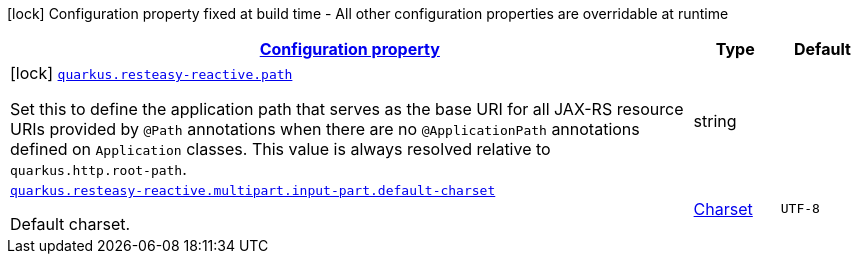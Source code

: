 
:summaryTableId: quarkus-resteasy-reactive-server
[.configuration-legend]
icon:lock[title=Fixed at build time] Configuration property fixed at build time - All other configuration properties are overridable at runtime
[.configuration-reference.searchable, cols="80,.^10,.^10"]
|===

h|[[quarkus-resteasy-reactive-server_configuration]]link:#quarkus-resteasy-reactive-server_configuration[Configuration property]

h|Type
h|Default

a|icon:lock[title=Fixed at build time] [[quarkus-resteasy-reactive-server_quarkus.resteasy-reactive.path]]`link:#quarkus-resteasy-reactive-server_quarkus.resteasy-reactive.path[quarkus.resteasy-reactive.path]`

[.description]
--
Set this to define the application path that serves as the base URI for all JAX-RS resource URIs provided by `@Path` annotations when there are no `@ApplicationPath` annotations defined on `Application` classes. 
 This value is always resolved relative to `quarkus.http.root-path`.
--|string 
|


a| [[quarkus-resteasy-reactive-server_quarkus.resteasy-reactive.multipart.input-part.default-charset]]`link:#quarkus-resteasy-reactive-server_quarkus.resteasy-reactive.multipart.input-part.default-charset[quarkus.resteasy-reactive.multipart.input-part.default-charset]`

[.description]
--
Default charset.
--|link:https://docs.oracle.com/javase/8/docs/api/java/nio/charset/Charset.html[Charset]
 
|`UTF-8`

|===